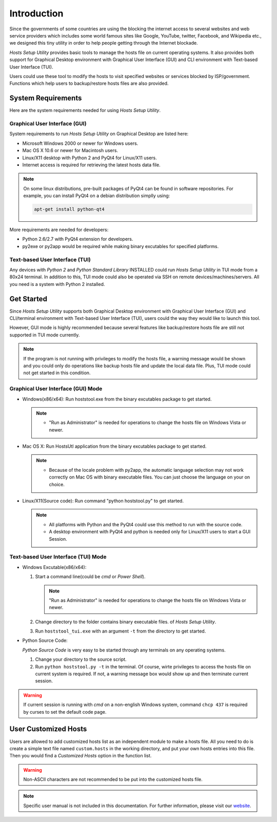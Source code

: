 Introduction
============

Since the governments of some countries are using the blocking the internet
access to several websites and web service providers which includes some world
famous sites like Google, YouTube, twitter, Facebook, and Wikipedia etc., we
designed this tiny utility in order to help people getting through the
Internet blockade.

`Hosts Setup Utility` provides basic tools to manage the hosts file on current
operating systems. It also provides both support for Graphical Desktop
environment with Graphical User Interface (GUI) and CLI environment with
Text-based User Interface (TUI).

Users could use these tool to modify the hosts to visit specified websites or
services blocked by ISP/government. Functions which help users to
backup/restore hosts files are also provided.


System Requirements
-------------------

Here are the system requirements needed for using `Hosts Setup Utility`.

Graphical User Interface (GUI)
``````````````````````````````

System requirements to run `Hosts Setup Utility` on Graphical Desktop are
listed here:

* Microsoft Windows 2000 or newer for Windows users.

* Mac OS X 10.6 or newer for Macintosh users.

* Linux/X11 desktop with Python 2 and PyQt4 for Linux/X11 users.

* Internet access is required for retrieving the latest hosts data file.

.. note:: On some linux distributions, pre-built packages of PyQt4 can be
    found in software repositories. For example, you can install PyQt4 on
    a debian distribution simplly using:

    .. code-block:: bash

        apt-get install python-qt4


More requirements are needed for developers:

* Python 2.6/2.7 with PyQt4 extension for developers.

* py2exe or py2app would be required while making binary excutables for
  specified platforms.


Text-based User Interface (TUI)
```````````````````````````````

Any devices with `Python 2` and `Python Standard Library` INSTALLED could run
`Hosts Setup Utility` in TUI mode from a 80x24 terminal. In addition to this,
TUI mode could also be operated via SSH on remote devices/machines/servers.
All you need is a system with Python 2 installed.


.. _intro-get-started:

Get Started
-----------

Since `Hosts Setup Utility` supports both Graphical Desktop environment with
Graphical User Interface (GUI) and CLI/terminal environment with Text-based
User Interface (TUI), users could the way they would like to launch this tool.

However, GUI mode is highly recommended because several features like
backup/restore hosts file are still not supported in TUI mode currently.

.. note:: If the program is not running with privileges to modify the hosts
    file, a warning message would be shown and you could only do operations
    like backup hosts file and update the local data file. Plus, TUI mode
    could not get started in this condition.


Graphical User Interface (GUI) Mode
```````````````````````````````````

* Windows(x86/x64): Run hoststool.exe from the binary excutables package to
  get started.

  .. note::
      - "Run as Administrator" is needed for operations to change the
        hosts file on Windows Vista or newer.

* Mac OS X: Run HostsUtl application from the binary excutables package to get
  started.

  .. note::
      - Because of the locale problem with py2app, the automatic language
        selection may not work correctly on Mac OS with binary executable
        files. You can just choose the language on your on choice.

* Linux/X11(Source code): Run command "python hoststool.py" to get started.

  .. note::
      - All platforms with Python and the PyQt4 could use this method to run
        with the source code.
      - A desktop environment with PyQt4 and python is needed only for
        Linux/X11 users to start a GUI Session.


Text-based User Interface (TUI) Mode
````````````````````````````````````

* Windows Excutable(x86/x64):

  #. Start a command line(could be `cmd` or `Power Shell`).

     .. note:: "Run as Administrator" is needed for operations to change the
        hosts file on Windows Vista or newer.

  #. Change directory to the folder contains binary executable files. of
     `Hosts Setup Utility`.

  #. Run ``hoststool_tui.exe`` with an argument ``-t`` from the directory to
     get started.

* Python Source Code:

  `Python Source Code` is very easy to be started through any terminals on any
  operating systems.

  #. Change your directory to the source script.

  #. Run ``python hoststool.py -t`` in the terminal. Of course, wirte
     privileges to access the hosts file on current system is required. If
     not, a warning message box would show up and then terminate current
     session.

.. seealso:: :class:`~hoststool.UtilLauncher`.

.. warning:: If current session is running with `cmd` on a non-english
    Windows system, command ``chcp 437`` is required by curses to set the
    default code page.


.. _intro-customize:

User Customized Hosts
---------------------

Users are allowed to add customized hosts list as an independent module to
make a hosts file. All you need to do is create a simple text file named
``custom.hosts`` in the working directory, and put your own hosts entries
into this file. Then you would find a `Customized Hosts` option in the
function list.

.. warning:: Non-ASCII characters are not recommended to be put into the
    customized hosts file.

.. versionadded:: 1.9.8


.. note:: Specific user manual is not included in this documentation. For
    further information, please visit our
    `website <https://hosts.huhamhire.com>`_.
